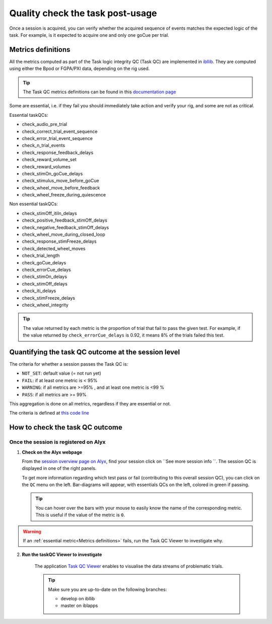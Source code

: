 Quality check the task post-usage
=================================

Once a session is acquired, you can verify whether the acquired sequence of events matches the expected logic of
the task. For example, is it expected to acquire one and only one goCue per trial.

Metrics definitions
-------------------
All the metrics computed as part of the Task logic integrity QC (Task QC) are implemented in
`ibllib <https://github.com/int-brain-lab/ibllib/blob/master/ibllib/qc/task_metrics.py>`__.
They are computed using either the Bpod or FGPA/PXI data, depending on the rig used.

.. tip::

     The Task QC metrics definitions can be found in this `documentation page <https://int-brain-lab.github.io/iblenv/_autosummary/ibllib.qc.task_metrics.html>`__


Some are essential, i.e. if they fail you should immediately take action and verify your rig,
and some are not as critical.

Essential taskQCs:

* check_audio_pre_trial
* check_correct_trial_event_sequence
* check_error_trial_event_sequence
* check_n_trial_events
* check_response_feedback_delays
* check_reward_volume_set
* check_reward_volumes
* check_stimOn_goCue_delays
* check_stimulus_move_before_goCue
* check_wheel_move_before_feedback
* check_wheel_freeze_during_quiescence

Non essential taskQCs:

* check_stimOff_itiIn_delays
* check_positive_feedback_stimOff_delays
* check_negative_feedback_stimOff_delays
* check_wheel_move_during_closed_loop
* check_response_stimFreeze_delays
* check_detected_wheel_moves
* check_trial_length
* check_goCue_delays
* check_errorCue_delays
* check_stimOn_delays
* check_stimOff_delays
* check_iti_delays
* check_stimFreeze_delays
* check_wheel_integrity

.. tip::

     The value returned by each metric is the proportion of trial that fail to pass the given test.
     For example, if the value returned by ``check_errorCue_delays`` is 0.92, it means 8% of the trials failed this test.

Quantifying the task QC outcome at the session level
----------------------------------------------------

The criteria for whether a session passes the Task QC is:

* ``NOT_SET``: default value  (= not run yet)
* ``FAIL``: if at least one metric is < 95%
* ``WARNING``: if all metrics are >=95% , and at least one metric is <99 %
* ``PASS``: if all metrics are >= 99%

This aggregation is done on all metrics, regardless if they are essential or not.

The criteria is defined at
`this code line <https://github.com/int-brain-lab/ibllib/blob/master/ibllib/qc/task_metrics.py#L63>`__

How to check the task QC outcome
--------------------------------

Once the session is registered on Alyx
~~~~~~~~~~~~~~~~~~~~~~~~~~~~~~~~~~~~~~
1. **Check on the Alyx webpage**

   From the `session overview page on Alyx <https://alyx.internationalbrainlab.org/ibl_reports/gallery/sessions>`__,
   find your session click on ``See more session info ``.
   The session QC is displayed in one of the right panels.

   To get more information regarding which test pass or fail (contributing to this overall session QC),
   you can click on the ``QC`` menu on the left. Bar-diagrams will appear, with essentials QCs on the
   left, colored in green if passing.

   .. tip::
        You can hover over the bars with your mouse to easily know the name of the corresponding metric.
        This is useful if the value of the metric is ``0``.

.. warning::
    If an :ref:`essential metric<Metrics definitions>` fails, run the Task QC Viewer to investigate why.

2. **Run the taskQC Viewer to investigate**

    The application `Task QC Viewer <https://github.com/int-brain-lab/iblapps/blob/develop/task_qc_viewer/README.md>`__
    enables to visualise the data streams of problematic trials.

    .. tip::
        Make sure you are up-to-date on the following branches:

        * develop on ibllib
        * master on iblapps


.. exercise:: Run the task QC metrics and viewer

   Select the ``eid`` for your session to inspect, and run the following Python code:

   .. code-block:: python

      """
      Plot the task QC for a session.
      """
      ### RUN QC FROM ANYWHERE AFTER THE SESSION HAD BEEN REGISTERED ###


      from one.api import ONE
      from ibllib.io.session_params import read_params
      import ibllib.pipes.dynamic_pipeline as dyn
      from ibllib.io.extractors.base import get_pipeline, get_session_extractor_type
      from ibllib.pipes.dynamic_pipeline import get_trials_tasks
      from task_qc_viewer.task_qc import show_session_task_qc


      EID = 'baecbddc-2b86-4eaf-a6f2-b30923225609'
      one = ONE()

      # Get first none passive task run
      task = next(t for t in get_trials_tasks(one.eid2path(EID), one) if 'passive' not in t.name.lower())
      task.location = 'remote'
      task.setUp()  # Download the task data
      qc = task._run_qc(update=False)
      show_session_task_qc(qc_or_session=qc)
